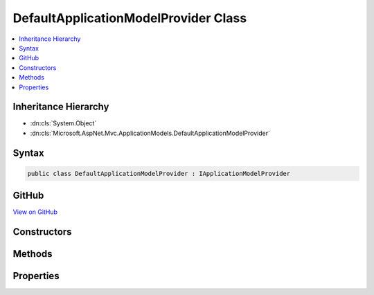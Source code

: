 

DefaultApplicationModelProvider Class
=====================================



.. contents:: 
   :local:







Inheritance Hierarchy
---------------------


* :dn:cls:`System.Object`
* :dn:cls:`Microsoft.AspNet.Mvc.ApplicationModels.DefaultApplicationModelProvider`








Syntax
------

.. code-block:: csharp

   public class DefaultApplicationModelProvider : IApplicationModelProvider





GitHub
------

`View on GitHub <https://github.com/aspnet/apidocs/blob/master/aspnet/mvc/src/Microsoft.AspNet.Mvc.Core/ApplicationModels/DefaultApplicationModelProvider.cs>`_





.. dn:class:: Microsoft.AspNet.Mvc.ApplicationModels.DefaultApplicationModelProvider

Constructors
------------

.. dn:class:: Microsoft.AspNet.Mvc.ApplicationModels.DefaultApplicationModelProvider
    :noindex:
    :hidden:

    
    .. dn:constructor:: Microsoft.AspNet.Mvc.ApplicationModels.DefaultApplicationModelProvider.DefaultApplicationModelProvider(Microsoft.Extensions.OptionsModel.IOptions<Microsoft.AspNet.Mvc.MvcOptions>)
    
        
        
        
        :type mvcOptionsAccessor: Microsoft.Extensions.OptionsModel.IOptions{Microsoft.AspNet.Mvc.MvcOptions}
    
        
        .. code-block:: csharp
    
           public DefaultApplicationModelProvider(IOptions<MvcOptions> mvcOptionsAccessor)
    

Methods
-------

.. dn:class:: Microsoft.AspNet.Mvc.ApplicationModels.DefaultApplicationModelProvider
    :noindex:
    :hidden:

    
    .. dn:method:: Microsoft.AspNet.Mvc.ApplicationModels.DefaultApplicationModelProvider.BuildActionModels(System.Reflection.TypeInfo, System.Reflection.MethodInfo)
    
        
    
        Creates the :any:`Microsoft.AspNet.Mvc.ApplicationModels.ControllerModel` instances for the given action :any:`System.Reflection.MethodInfo`\.
    
        
        
        
        :param typeInfo: The controller .
        
        :type typeInfo: System.Reflection.TypeInfo
        
        
        :param methodInfo: The action .
        
        :type methodInfo: System.Reflection.MethodInfo
        :rtype: System.Collections.Generic.IEnumerable{Microsoft.AspNet.Mvc.ApplicationModels.ActionModel}
        :return: A set of <see cref="T:Microsoft.AspNet.Mvc.ApplicationModels.ActionModel" /> instances for the given action <see cref="T:System.Reflection.MethodInfo" /> or
            <c>null</c> if the <paramref name="methodInfo" /> does not represent an action.
    
        
        .. code-block:: csharp
    
           protected virtual IEnumerable<ActionModel> BuildActionModels(TypeInfo typeInfo, MethodInfo methodInfo)
    
    .. dn:method:: Microsoft.AspNet.Mvc.ApplicationModels.DefaultApplicationModelProvider.BuildControllerModels(System.Reflection.TypeInfo)
    
        
    
        Creates the :any:`Microsoft.AspNet.Mvc.ApplicationModels.ControllerModel` instances for the given controller :any:`System.Reflection.TypeInfo`\.
    
        
        
        
        :param typeInfo: The controller .
        
        :type typeInfo: System.Reflection.TypeInfo
        :rtype: System.Collections.Generic.IEnumerable{Microsoft.AspNet.Mvc.ApplicationModels.ControllerModel}
        :return: A set of <see cref="T:Microsoft.AspNet.Mvc.ApplicationModels.ControllerModel" /> instances for the given controller <see cref="T:System.Reflection.TypeInfo" /> or
            <c>null</c> if the <paramref name="typeInfo" /> does not represent a controller.
    
        
        .. code-block:: csharp
    
           protected virtual IEnumerable<ControllerModel> BuildControllerModels(TypeInfo typeInfo)
    
    .. dn:method:: Microsoft.AspNet.Mvc.ApplicationModels.DefaultApplicationModelProvider.CreateActionModel(System.Reflection.MethodInfo, System.Collections.Generic.IReadOnlyList<System.Object>)
    
        
    
        Creates an :any:`Microsoft.AspNet.Mvc.ApplicationModels.ActionModel` for the given :any:`System.Reflection.MethodInfo`\.
    
        
        
        
        :param methodInfo: The .
        
        :type methodInfo: System.Reflection.MethodInfo
        
        
        :param attributes: The set of attributes to use as metadata.
        
        :type attributes: System.Collections.Generic.IReadOnlyList{System.Object}
        :rtype: Microsoft.AspNet.Mvc.ApplicationModels.ActionModel
        :return: An <see cref="T:Microsoft.AspNet.Mvc.ApplicationModels.ActionModel" /> for the given <see cref="T:System.Reflection.MethodInfo" />.
    
        
        .. code-block:: csharp
    
           protected virtual ActionModel CreateActionModel(MethodInfo methodInfo, IReadOnlyList<object> attributes)
    
    .. dn:method:: Microsoft.AspNet.Mvc.ApplicationModels.DefaultApplicationModelProvider.CreateControllerModel(System.Reflection.TypeInfo)
    
        
    
        Creates a :any:`Microsoft.AspNet.Mvc.ApplicationModels.ControllerModel` for the given :any:`System.Reflection.TypeInfo`\.
    
        
        
        
        :param typeInfo: The .
        
        :type typeInfo: System.Reflection.TypeInfo
        :rtype: Microsoft.AspNet.Mvc.ApplicationModels.ControllerModel
        :return: A <see cref="T:Microsoft.AspNet.Mvc.ApplicationModels.ControllerModel" /> for the given <see cref="T:System.Reflection.TypeInfo" />.
    
        
        .. code-block:: csharp
    
           protected virtual ControllerModel CreateControllerModel(TypeInfo typeInfo)
    
    .. dn:method:: Microsoft.AspNet.Mvc.ApplicationModels.DefaultApplicationModelProvider.CreateParameterModel(System.Reflection.ParameterInfo)
    
        
    
        Creates a :any:`Microsoft.AspNet.Mvc.ApplicationModels.ParameterModel` for the given :any:`System.Reflection.ParameterInfo`\.
    
        
        
        
        :param parameterInfo: The .
        
        :type parameterInfo: System.Reflection.ParameterInfo
        :rtype: Microsoft.AspNet.Mvc.ApplicationModels.ParameterModel
        :return: A <see cref="T:Microsoft.AspNet.Mvc.ApplicationModels.ParameterModel" /> for the given <see cref="T:System.Reflection.ParameterInfo" />.
    
        
        .. code-block:: csharp
    
           protected virtual ParameterModel CreateParameterModel(ParameterInfo parameterInfo)
    
    .. dn:method:: Microsoft.AspNet.Mvc.ApplicationModels.DefaultApplicationModelProvider.CreatePropertyModel(System.Reflection.PropertyInfo)
    
        
    
        Creates a :any:`Microsoft.AspNet.Mvc.ApplicationModels.PropertyModel` for the given :any:`System.Reflection.PropertyInfo`\.
    
        
        
        
        :param propertyInfo: The .
        
        :type propertyInfo: System.Reflection.PropertyInfo
        :rtype: Microsoft.AspNet.Mvc.ApplicationModels.PropertyModel
        :return: A <see cref="T:Microsoft.AspNet.Mvc.ApplicationModels.PropertyModel" /> for the given <see cref="T:System.Reflection.PropertyInfo" />.
    
        
        .. code-block:: csharp
    
           protected virtual PropertyModel CreatePropertyModel(PropertyInfo propertyInfo)
    
    .. dn:method:: Microsoft.AspNet.Mvc.ApplicationModels.DefaultApplicationModelProvider.IsAction(System.Reflection.TypeInfo, System.Reflection.MethodInfo)
    
        
    
        Returns <c>true</c> if the ``methodInfo`` is an action. Otherwise <c>false</c>.
    
        
        
        
        :param typeInfo: The .
        
        :type typeInfo: System.Reflection.TypeInfo
        
        
        :param methodInfo: The .
        
        :type methodInfo: System.Reflection.MethodInfo
        :rtype: System.Boolean
        :return: <c>true</c> if the <paramref name="methodInfo" /> is an action. Otherwise <c>false</c>.
    
        
        .. code-block:: csharp
    
           protected virtual bool IsAction(TypeInfo typeInfo, MethodInfo methodInfo)
    
    .. dn:method:: Microsoft.AspNet.Mvc.ApplicationModels.DefaultApplicationModelProvider.OnProvidersExecuted(Microsoft.AspNet.Mvc.ApplicationModels.ApplicationModelProviderContext)
    
        
        
        
        :type context: Microsoft.AspNet.Mvc.ApplicationModels.ApplicationModelProviderContext
    
        
        .. code-block:: csharp
    
           public virtual void OnProvidersExecuted(ApplicationModelProviderContext context)
    
    .. dn:method:: Microsoft.AspNet.Mvc.ApplicationModels.DefaultApplicationModelProvider.OnProvidersExecuting(Microsoft.AspNet.Mvc.ApplicationModels.ApplicationModelProviderContext)
    
        
        
        
        :type context: Microsoft.AspNet.Mvc.ApplicationModels.ApplicationModelProviderContext
    
        
        .. code-block:: csharp
    
           public virtual void OnProvidersExecuting(ApplicationModelProviderContext context)
    

Properties
----------

.. dn:class:: Microsoft.AspNet.Mvc.ApplicationModels.DefaultApplicationModelProvider
    :noindex:
    :hidden:

    
    .. dn:property:: Microsoft.AspNet.Mvc.ApplicationModels.DefaultApplicationModelProvider.Order
    
        
        :rtype: System.Int32
    
        
        .. code-block:: csharp
    
           public int Order { get; }
    

